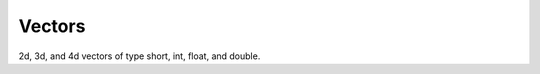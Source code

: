 Vectors
#######

2d, 3d, and 4d vectors of type short, int, float, and double.

.. doxygentypedef:: V2f

.. doxygenclass:: Imath::Vec2
   :members:

.. doxygentypedef:: V3f

.. doxygenclass:: Imath::Vec3
   :members:

.. doxygentypedef:: V4f

.. doxygenclass:: Imath::Vec4
   :members:
   
